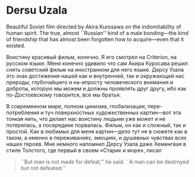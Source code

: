 #+options: exclude-html-head:property="theme-color"
#+html_head: <meta name="theme-color" property="theme-color" content="#ffffff">
#+html_head: <link rel="stylesheet" type="text/css" href="../drama.css">
#+options: preview-generate:t rss-prefix:(Film)
#+options: preview-generate-bg:#ffffff preview-generate-fg:#000000
#+date: 7; 12024 H.E.
* Dersu Uzala

#+begin_export html
<img class="image movie-poster" src="poster.jpg">
#+end_export

Beautiful Soviet film directed by Akira Kurosawa on the indomitability of human
spirit. The true, almost ``Russian'' kind of a male bonding---the kind of
friendship that has almost been forgotten how to acquire---even that it
existed.

Воистину красивый фильм, конечно. Я его смотрел на Criterion, на русском
языке. Меня конечно удивило что сам Акира Куросава решил снять советский фильм
на иностранном для него языке. Дерсу Узала это знак достижения нашей как и
внутренней, так и окружающей нас природы; глубочайшего и на-ипросту
человеческого внимания и доброты, которую мы можем и должны проявлять друг
другу, ибо как по-Достоевскому говорится, все мы братья.

В современном мире, полном цинизма, глобализации, пере-потребления и туч
поверхностных художественных картин—вот эта тонкая нить, что делает нас воистину
людьми уже может и не потерялась, а посередине порвалась. Фильм, он как и
сложный, так и простой. Как в любимых для меня картин—дело тут не в сюжете как в
таком, а именно в переживаниях, эмоциях, и душевных чувствах всех наших
героев.  Мне немного напомнил Дерсу Узала даже Хемингвая в стиле Толстого, где
первый в своем «Старик и море», писал

#+begin_quote
``But man is not made for defeat,'' he said. ``A man can be destroyed but not
defeated.''
#+end_quote
